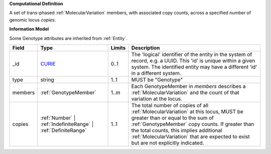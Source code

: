 **Computational Definition**

A set of trans-phased :ref:`MolecularVariation` members, with associated copy counts, across a specified number of genomic locus `copies`.

**Information Model**

Some Genotype attributes are inherited from :ref:`Entity`.

.. list-table::
   :class: clean-wrap
   :header-rows: 1
   :align: left
   :widths: auto
   
   *  - Field
      - Type
      - Limits
      - Description
   *  - _id
      - `CURIE <core.json#/$defs/CURIE>`_
      - 0..1
      - The 'logical' identifier of the entity in the system of record, e.g. a UUID. This 'id' is  unique within a given system. The identified entity may have a different 'id' in a different  system.
   *  - type
      - string
      - 1..1
      - MUST be "Genotype"
   *  - members
      - :ref:`GenotypeMember`
      - 1..m
      - Each GenotypeMember in `members` describes a :ref:`MolecularVariation` and the count of that variation at the locus.
   *  - copies
      - :ref:`Number` | :ref:`IndefiniteRange` | :ref:`DefiniteRange`
      - 1..1
      - The total number of copies of all :ref:`MolecularVariation` at this locus, MUST be greater than or equal to the sum of :ref:`GenotypeMember` copy counts. If greater than the total counts, this implies additional  :ref:`MolecularVariation` that are expected to exist but are not explicitly indicated.
